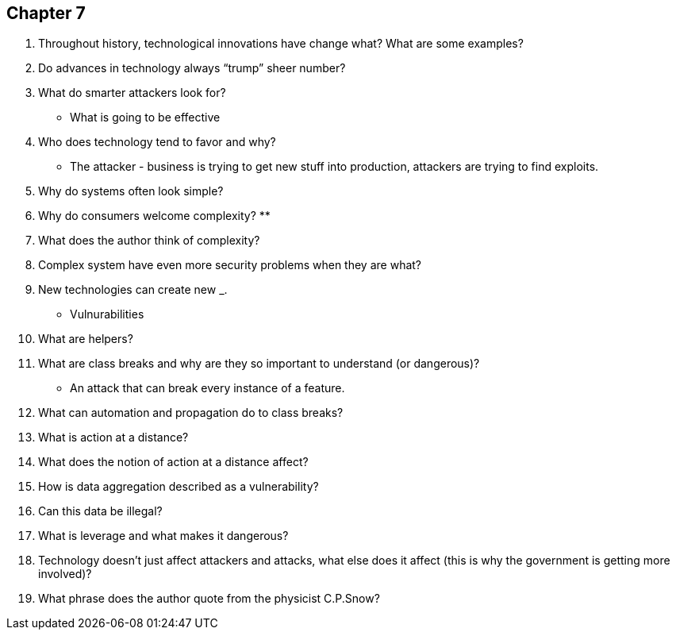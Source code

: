 
== Chapter 7

1. Throughout history, technological innovations have change what? What are some examples?

2. Do advances in technology always “trump” sheer number?

3. What do smarter attackers look for?
** What is going to be effective
4. Who does technology tend to favor and why?
** The attacker - business is trying to get new stuff into production, attackers are trying to find exploits. 
5. Why do systems often look simple?

6. Why do consumers welcome complexity?
** 
7. What does the author think of complexity?

8. Complex system have even more security problems when they are what?

9. New technologies can create new ___________.
** Vulnurabilities 
10. What are helpers?

11. What are class breaks and why are they so important to understand (or dangerous)?
** An attack that can break every instance of a feature.
12. What can automation and propagation do to class breaks?

13. What is action at a distance?

14. What does the notion of action at a distance affect?

15. How is data aggregation described as a vulnerability?

16. Can this data be illegal?

17. What is leverage and what makes it dangerous?

18. Technology doesn’t just affect attackers and attacks, what else does it affect (this is why the government is getting more involved)?

19. What phrase does the author quote from the physicist C.P.Snow?

